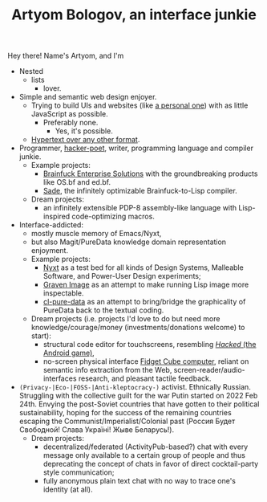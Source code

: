 #+TITLE:Artyom Bologov, an interface junkie

Hey there! Name's Artyom, and I'm
- Nested
  - lists
    - lover.
- Simple and semantic web design enjoyer.
  - Trying to build UIs and websites (like [[https://aartaka.me][a personal one]]) with as little JavaScript as possible.
    - Preferably none.
      - Yes, it's possible.
  - [[https://aartaka.me/blog/write-hypertext-not-plaintext][Hypertext over any other format]].
- Programmer, [[https://josephg.com/blog/3-tribes/][hacker-poet]], writer, programming language and compiler junkie.
  - Example projects:
    - [[https://github.com/bf-enterprise-solutions][Brainfuck Enterprise Solutions]] with the groundbreaking products like OS.bf and ed.bf.
    - [[https://github.com/aartaka/sade][Sade]], the infinitely optimizable Brainfuck-to-Lisp compiler.
  - Dream projects:
    - an infinitely extensible PDP-8 assembly-like language with Lisp-inspired code-optimizing macros.
- Interface-addicted:
  - mostly muscle memory of Emacs/Nyxt,
  - but also Magit/PureData knowledge domain representation enjoyment.
  - Example projects:
    - [[https://github.com/atlas-engineer/nyxt][Nyxt]] as a test bed for all kinds of Design Systems, Malleable Software, and Power-User Design experiments;
    - [[https://github.com/aartaka/graven-image][Graven Image]] as an attempt to make running Lisp image more inspectable.
    - [[https://github.com/aartaka/cl-pure-data][cl-pure-data]] as an attempt to bring/bridge the graphicality of PureData back to the textual coding.
  - Dream projects (i.e. projects I'd love to do but need more knowledge/courage/money (investments/donations welcome) to start):
    - structural code editor for touchscreens, resembling [[https://apkpure.com/hacked/com.hackedapp][/Hacked/ (the Android game)]],
    - no-screen physical interface [[https://en.wikipedia.org/wiki/Fidget_Cube][Fidget Cube computer]], reliant on semantic info extraction from the Web, screen-reader/audio-interfaces research, and pleasant tactile feedback.
- ~(Privacy-|Eco-|FOSS-|Anti-kleptocracy-)~ activist. Ethnically Russian. Struggling with the collective guilt for the war Putin started on 2022 Feb 24th. Envying the post-Soviet countries that have gotten to their political sustainability, hoping for the success of the remaining countries escaping the Communist/Imperialist/Colonial past (Россия Будет Свободной! Слава Україні! Жыве Беларусь!).
  - Dream projects:
    - decentralized/federated (ActivityPub-based?) chat with every message only available to a certain group of people and thus deprecating the concept of chats in favor of direct cocktail-party style communication;
    - fully anonymous plain text chat with no way to trace one's identity (at all).
